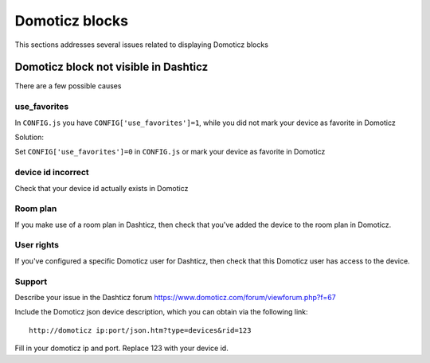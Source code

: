 Domoticz blocks
===============

This sections addresses several issues related to displaying Domoticz blocks

Domoticz block not visible in Dashticz
--------------------------------------

There are a few possible causes

use_favorites
~~~~~~~~~~~~~~

In ``CONFIG.js`` you have ``CONFIG['use_favorites']=1``, while you did not mark your device as favorite in Domoticz

Solution:

Set ``CONFIG['use_favorites']=0`` in ``CONFIG.js`` or mark your device as favorite in Domoticz

device id incorrect
~~~~~~~~~~~~~~~~~~~~

Check that your device id actually exists in Domoticz

Room plan
~~~~~~~~~~

If you make use of a room plan in Dashticz, then check that you've added the device to the room plan in Domoticz.

User rights
~~~~~~~~~~~~

If you've configured a specific Domoticz user for Dashticz, then check that this Domoticz user has access to the device.

Support
~~~~~~~~

Describe your issue in the Dashticz forum https://www.domoticz.com/forum/viewforum.php?f=67

Include the Domoticz json device description, which you can obtain via the following link::

    http://domoticz ip:port/json.htm?type=devices&rid=123

Fill in your domoticz ip and port. Replace 123 with your device id.

